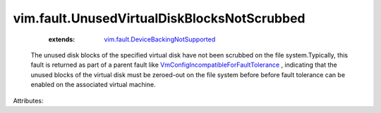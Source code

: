 .. _vim.fault.DeviceBackingNotSupported: ../../vim/fault/DeviceBackingNotSupported.rst

.. _VmConfigIncompatibleForFaultTolerance: ../../vim/fault/VmConfigIncompatibleForFaultTolerance.rst


vim.fault.UnusedVirtualDiskBlocksNotScrubbed
============================================
    :extends:

        `vim.fault.DeviceBackingNotSupported`_

  The unused disk blocks of the specified virtual disk have not been scrubbed on the file system.Typically, this fault is returned as part of a parent fault like `VmConfigIncompatibleForFaultTolerance`_ , indicating that the unused blocks of the virtual disk must be zeroed-out on the file system before before fault tolerance can be enabled on the associated virtual machine.

Attributes:




